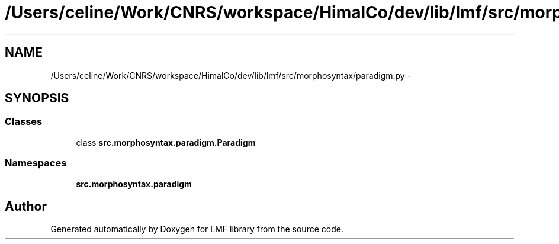 .TH "/Users/celine/Work/CNRS/workspace/HimalCo/dev/lib/lmf/src/morphosyntax/paradigm.py" 3 "Thu Sep 18 2014" "LMF library" \" -*- nroff -*-
.ad l
.nh
.SH NAME
/Users/celine/Work/CNRS/workspace/HimalCo/dev/lib/lmf/src/morphosyntax/paradigm.py \- 
.SH SYNOPSIS
.br
.PP
.SS "Classes"

.in +1c
.ti -1c
.RI "class \fBsrc\&.morphosyntax\&.paradigm\&.Paradigm\fP"
.br
.in -1c
.SS "Namespaces"

.in +1c
.ti -1c
.RI " \fBsrc\&.morphosyntax\&.paradigm\fP"
.br
.in -1c
.SH "Author"
.PP 
Generated automatically by Doxygen for LMF library from the source code\&.

